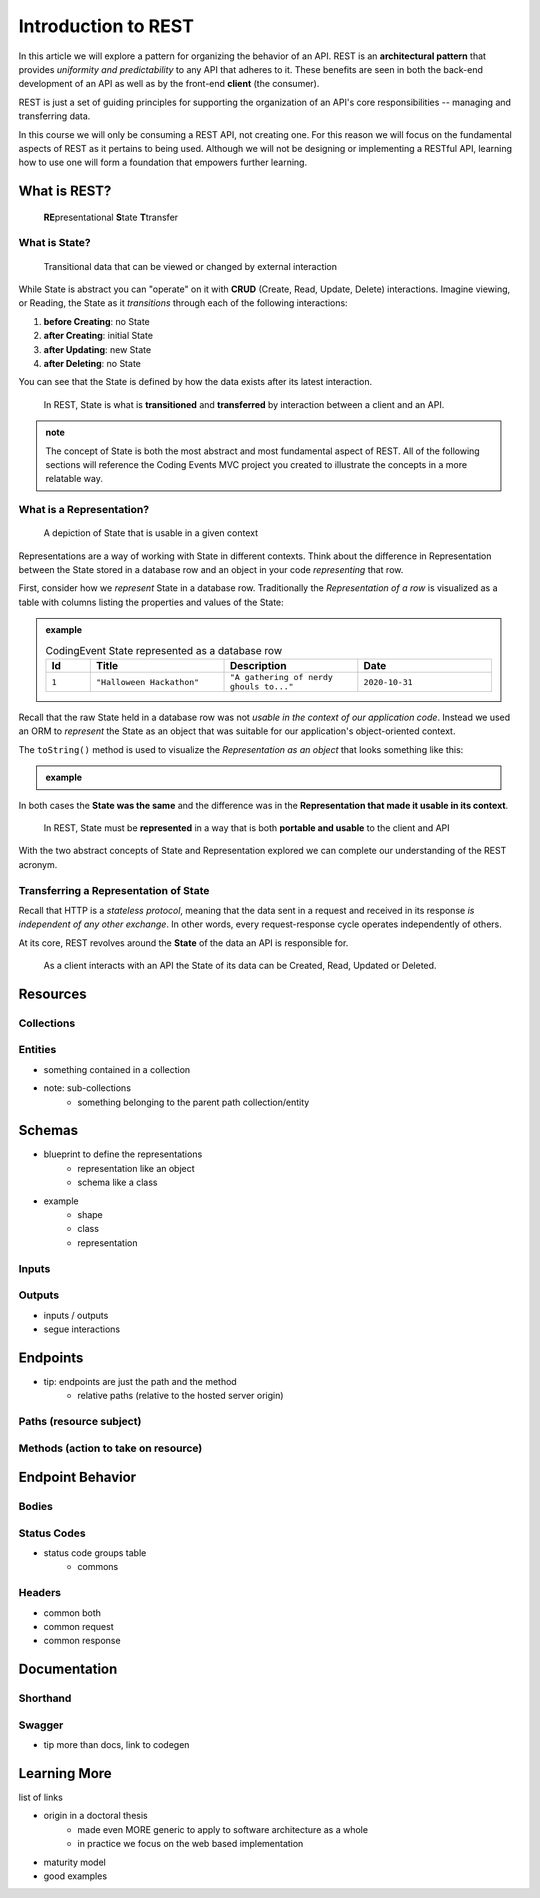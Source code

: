 ====================
Introduction to REST
====================

In this article we will explore a pattern for organizing the behavior of an API. REST is an **architectural pattern** that provides *uniformity and predictability* to any API that adheres to it. These benefits are seen in both the back-end development of an API as well as by the front-end **client** (the consumer). 

REST is just a set of guiding principles for supporting the organization of an API's core responsibilities -- managing and transferring data.

In this course we will only be consuming a REST API, not creating one. For this reason we will focus on the fundamental aspects of REST as it pertains to being used. Although we will not be designing or implementing a RESTful API, learning how to use one will form a foundation that empowers further learning. 

What is REST?
=============

   **RE**\presentational **S**\tate **T**\transfer

What is State?
--------------

   Transitional data that can be viewed or changed by external interaction

While State is abstract you can "operate" on it with **CRUD** (Create, Read, Update, Delete) interactions. Imagine viewing, or Reading, the State as it *transitions* through each of the following interactions:

#. **before Creating**: no State
#. **after Creating**: initial State
#. **after Updating**: new State
#. **after Deleting**: no State

You can see that the State is defined by how the data exists after its latest interaction. 

   In REST, State is what is **transitioned** and **transferred** by interaction between a client and an API.

.. admonition:: note

   The concept of State is both the most abstract and most fundamental aspect of REST. All of the following sections will reference the Coding Events MVC project you created to illustrate the concepts in a more relatable way. 

What is a Representation?
-------------------------

   A depiction of State that is usable in a given context

Representations are a way of working with State in different contexts. Think about the difference in Representation between the State stored in a database row and an object in your code *representing* that row. 

First, consider how we *represent* State in a database row. Traditionally the *Representation of a row* is visualized as a table with columns listing the properties and values of the State:

.. admonition:: example

   .. list-table:: CodingEvent State represented as a database row
      :widths: 10 30 30 30
      :header-rows: 1

      * - Id
        - Title
        - Description
        - Date
      * - ``1``
        - ``"Halloween Hackathon"``
        - ``"A gathering of nerdy ghouls to..."``
        - ``2020-10-31``
      
Recall that the raw State held in a database row was not *usable in the context of our application code*. Instead we used an ORM to *represent* the State as an object that was suitable for our application's object-oriented context. 

The ``toString()`` method is used to visualize the *Representation as an object* that looks something like this:

.. admonition:: example


   .. sourcecode:: js
      :caption: CodingEvent State represented as an object

      CodingEvent {
         Id: 1
         Title: "Halloween Hackathon!"
         Description: "A gathering of nerdy ghouls..."
         Date: 2020-10-31
      }

In both cases the **State was the same** and the difference was in the **Representation that made it usable in its context**. 

   In REST, State must be **represented** in a way that is both **portable and usable** to the client and API

With the two abstract concepts of State and Representation explored we can complete our understanding of the REST acronym.

Transferring a Representation of State
--------------------------------------

Recall that HTTP is a *stateless protocol*, meaning that the data sent in a request and received in its response *is independent of any other exchange*. In other words, every request-response cycle operates independently of others.

..  This should make sense because transferring data is just sending signals (electrons) through a wire. There is no trace of the data in the wire after the signal reaches its destination.

At its core, REST revolves around the **State** of the data an API is responsible for. 

 As a client interacts with an API the State of its data can be Created, Read, Updated or Deleted.  

Resources
=========

Collections
-----------

Entities
--------

- something contained in a collection
- note: sub-collections 
   - something belonging to the parent path collection/entity

Schemas
=======

- blueprint to define the representations
   - representation like an object
   - schema like a class
- example
   - shape
   - class
   - representation

Inputs
------

Outputs
-------

- inputs / outputs
- segue interactions

Endpoints
=========

- tip: endpoints are just the path and the method
   - relative paths (relative to the hosted server origin)

Paths (resource subject)
-----

Methods (action to take on resource)
-------

Endpoint Behavior
=================

Bodies
-------

Status Codes
------------

- status code groups table
   - commons

Headers
-------

- common both
- common request
- common response

Documentation
=============

Shorthand
---------

Swagger
-------

- tip more than docs, link to codegen

Learning More
=============

list of links

- origin in a doctoral thesis
   - made even MORE generic to apply to software architecture as a whole
   - in practice we focus on the web based implementation
- maturity model
- good examples